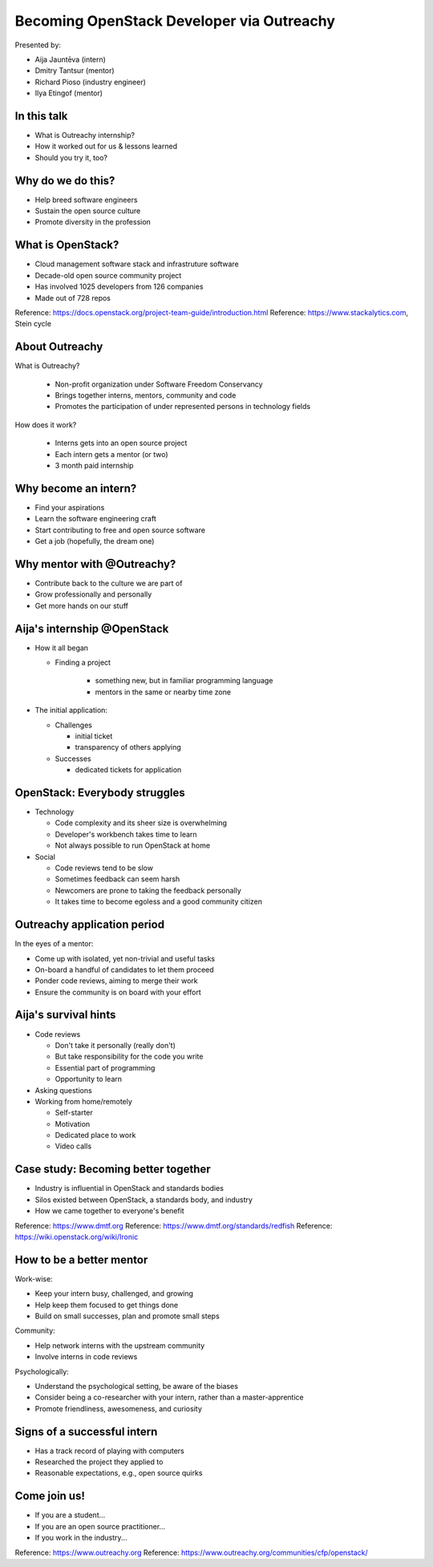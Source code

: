 
Becoming OpenStack Developer via Outreachy
==========================================

Presented by:

* Aija Jauntēva (intern)
* Dmitry Tantsur (mentor)
* Richard Pioso (industry engineer)
* Ilya Etingof (mentor)

In this talk
------------

* What is Outreachy internship?
* How it worked out for us & lessons learned
* Should you try it, too?

.. Things to talk about ^ (ietingof)

  In our talk, we will explain what the Outreachy program is all about,
  and why we decided to participate in it.

  We will share our experience and lessons learned.

  Finally, we will think aloud why this program may or may not be
  for you.

Why do we do this?
------------------

* Help breed software engineers
* Sustain the open source culture
* Promote diversity in the profession

.. Things to talk about ^ (ietingof)

  Much like in medieval European trade guilds (or even nowadays science),
  software engineering seems to require some kind of apprenticeship before
  one can attain professional proficiency.

  As creating and sustaining open source software is part of the Red Hat
  business strategy, attracting and growing open source engineers lines up
  well with the company's goals.
  
.. Things to talk about ^ (rpioso)

  Promoting diversity is a core part of OpenStack, Dell EMC, and Red Hats'
  cultures. Not only is that the right thing to do, diverse teams produce
  superior software and business results.

.. Things to talk about ^ (ietingof)

  Beyond that, we are open source engineers ourselves. It is in our direct
  interest to sustain and promote the culture we enjoy being a part of.

What is OpenStack?
------------------

* Cloud management software stack and infrastruture software
* Decade-old open source community project
* Has involved 1025 developers from 126 companies
* Made out of 728 repos

Reference: https://docs.openstack.org/project-team-guide/introduction.html
Reference: https://www.stackalytics.com, Stein cycle

.. Things to talk about ^ (rpioso)

  OpenStack is a large, well-established, and highly collaborative open source
  software engineering project. At OpenStack, we crave quality engineering
  practices, mutual respect, and continuous learning.

  The goal of the OpenStack project is to create and maintain free and open
  source cloud management and infrastructure software.
  
  The first reference offers a bit of OpenStack history and the second briefly
  defines "The OpenStack Way", which are its four opens -- Open Source, Open
  Design, Open Development, and Open Community.

  If we look at Stacklytics for the current release cycle (Stein), the basic
  stats can be seen on the slide.

About Outreachy
---------------

What is Outreachy?

  * Non-profit organization under Software Freedom Conservancy
  * Brings together interns, mentors, community and code
  * Promotes the participation of under represented persons in technology
    fields

How does it work?

  * Interns gets into an open source project
  * Each intern gets a mentor (or two)
  * 3 month paid internship

.. Things to talk about ^ (ietingof)

  Outreachy is a volunteer organization operating under the Software Freedom
  Conservancy umbrella.

  Outreachy helps bring together interns, mentors, and open source projects
  that seek contributors and mentors.
  
  Helps promote not only open source but also 4 open principles of OpenStack

  The main focus of Outreachy is to promote and ensure diversity, getting
  different people from all over the world to join the open source movement.

Why become an intern?
---------------------

* Find your aspirations
* Learn the software engineering craft
* Start contributing to free and open source software
* Get a job (hopefully, the dream one)

.. Things to talk about ^ (Aija)

  There are many reasons for young people to consider Outreachy internship.

  It can help people with some background in information technology fields,
  including programming, user experience, documentation, graphical design,
  marketing, etc., get started contributing to free and open source software, which
  they may not have previously tried for a variety of reasons.

  Taking part in large-scale software development could help a person to
  understand if a software engineering career would be a good fit for them.

  For greenhorn engineers, being on a team with masters of the craft works
  like a medieval apprenticeship and helps interns to grow.

  Finally, working on a highly visible open source project helps build a
  digital portfolio to demonstrate one's worthiness to prospective employers.

Why mentor with @Outreachy?
---------------------------

* Contribute back to the culture we are part of
* Grow professionally and personally
* Get more hands on our stuff

.. Things to talk about ^ (dtantsur)

  One reason for being a mentor is to contribute back to the community which shaped
  us - the grown up programmers.

  We are the products of this culture, and need to sustain it to stay happy.

  Meeting new and diverse people helps us to improve personally.

  Teaching can be quite rewarding - we learn new things when we explain them.
  
  Teaching open culture not just open code

  Finally, Outreachy brings motivated and productive contributors to our projects.

Aija's internship @OpenStack
----------------------------

* How it all began

  - Finding a project

     - something new, but in familiar programming language
     - mentors in the same or nearby time zone

* The initial application:

  - Challenges

    - initial ticket
    - transparency of others applying

  - Successes

    - dedicated tickets for application

.. Things to talk about ^ (Aija)

  My background: a full-stack web developer in enterprise information systems,
  using Java and C#. Used FOSS for personal needs.

  Criteria to filter initial list. Try something new that I hadn't done before.
  Best chances with projects in Python, which I had used in personal projects.

  Similar time zone to avoid waiting for hours if get stuck with something.
  If unable to find a project meeting all of the criteria, this would be dropped.

  OpenStack project matched all of my criteria.

  Choice of the ticket was not successful - in the end it did not result in any code,
  but only documentation updates.
  It seemed the best tickets were already taken.

  Visibility of other people applying and how they are doing. New applicant appeared
  after application deadline was extended.

  Despite the challenges of initial ticket, dedicated tickets are still a good
  starting point.

OpenStack: Everybody struggles
------------------------------

* Technology

  - Code complexity and its sheer size is overwhelming
  - Developer's workbench takes time to learn
  - Not always possible to run OpenStack at home

* Social

  - Code reviews tend to be slow
  - Sometimes feedback can seem harsh
  - Newcomers are prone to taking the feedback personally
  - It takes time to become egoless and a good community citizen

.. Things to talk about ^ (dtantsur)

Outreachy application period
----------------------------

In the eyes of a mentor:

* Come up with isolated, yet non-trivial and useful tasks
* On-board a handful of candidates to let them proceed
* Ponder code reviews, aiming to merge their work
* Ensure the community is on board with your effort

.. Things to talk about ^ (ietingof)

  According to the program policies, during the application period,
  prospective interns should prove their worthiness by doing some
  accountable work.

  Once the application period is over, the mentors are to rank
  all successful applicants and Outreachy organizers work on
  figuring out the budget.

  Seasonal coding is not easy with OpenStack because ... it's
  OpenStack (see previous slide).

  On top of that, we need to reach consensus with the upstream team
  on the proposed work.

  In the end, we managed to come up with a bunch of isolated coding
  tasks and let the candidates chose and assign them to themselves.

Aija's survival hints
---------------------

* Code reviews

  - Don't take it personally (really don't)
  - But take responsibility for the code you write
  - Essential part of programming
  - Opportunity to learn

* Asking questions

* Working from home/remotely

  - Self-starter
  - Motivation
  - Dedicated place to work
  - Video calls

.. Things to talk about ^ (Aija)

  Code reviews are very demanding and question every single bit.

  "You are not your code" - beware not to take it personally.

  Avoid the opposite extreme, not taking responsibility for the code.

  Important part of software development. Still productive time, even
  if not actively writing new code.

  Learned and researched new things, some of which did not make it
  into submitted contributions.

  Finding a balance when to ask for help -- Is it too soon? Should I
  try to figure it out myself?

  Working outside the regular office may be challenging. Need to have
  right motivation and environment. Separate work from leisure and
  leisure from work.
  Regular calls for synchronous/instant communication.

Case study: Becoming better together
------------------------------------

* Industry is influential in OpenStack and standards bodies
* Silos existed between OpenStack, a standards body, and industry
* How we came together to everyone's benefit

Reference: https://www.dmtf.org
Reference: https://www.dmtf.org/standards/redfish
Reference: https://wiki.openstack.org/wiki/Ironic

.. Things to talk about ^ (rpioso)

  Industry is heavily involved in OpenStack and highly influential in
  standardization efforts.

  The standards body in this story is the Distributed Management Task Force
  (DMTF), which creates open standards for managing IT infrastructure. One of
  its newer and evolving standards is Redfish, a RESTful API for simply and
  securely managing converged, hybrid IT and the software-defined data
  center. The DMTF Redfish Forum, which performs the standard's technical
  work, was interested in promoting its use in open source.
  
  Separately, OpenStack's Ironic project was implementing support for Redfish
  to provision and life-cycle manage bare metal servers. Its developers, including Aija, were
  facing challenges, and found the standard's specifications and related
  documentation not always ideal, e.g., confusing or lacking detail. Go
  figure!

  And the industry vendors, including Dell EMC, are contributing to both
  Redfish and Ironic. They introduced the DMTF Redfish Forum and Ironic
  leaders to one another and helped establish a collaboration among all three
  communities.
  
  In the trenches writing the code was Aija. Like many young engineers, she
  may have felt hesitant to reach out to the technical "officials". Now they
  were working alongside her on a shared goal.

  Aija's experience has been fed back to the Redfish Forum about what:

  * helped to clarify and improve the technicalities of the standard,
  * set up the ties between the computer manufacturer's engineers, OpenStack
    engineers, and standards organization, and
  * taught Aija to negotiate intricate and complicated technical matters with
    fellow engineers

  Through Aija's successful Outreachy internship, three communities --
  industry, a standards body, and an open source community -- tore down silos
  to come together and jointly further one another's goals.

How to be a better mentor
-------------------------

Work-wise:

* Keep your intern busy, challenged, and growing
* Help keep them focused to get things done
* Build on small successes, plan and promote small steps

Community:

* Help network interns with the upstream community
* Involve interns in code reviews

Psychologically:

* Understand the psychological setting, be aware of the biases
* Consider being a co-researcher with your intern, rather than a
  master-apprentice
* Promote friendliness, awesomeness, and curiosity

.. Things to talk about ^ (dtantsur)

  Mentorship can be difficult, but rewarding.

  You are likely to stay engaged with the intern on a daily basis,
  making sure they are not stuck and remain challenged. This requires
  time and dedication.

  Considering the many moving parts in OpenStack, it is easy to get
  distracted from one project to the other. This is also prompted
  by long running reviews. Keeping the intern focused on their goals
  is one of the things to focus on.

  Good mentors should help interns to network with the community
  through IRC chat and code reviews. Building community is the goal
  here.

  Being remote, it may be hard to read the intern's mind. We humans
  are good at using our biases to build a substitute for
  insufficient perception. That's a thing to stay away from.

  No matter how experienced one may be, there will always be areas
  in contemporary technology in which the mentors may not know much.
  Therefore, sometimes we think of the mentorship as a research
  collaboration, not so much as a benevolent master / dutiful
  apprentice kind of interaction.

  After all, the internship should be a positive and fun experience.

Signs of a successful intern
----------------------------

* Has a track record of playing with computers
* Researched the project they applied to
* Reasonable expectations, e.g., open source quirks

.. Things to talk about ^ (ietingof)

  It seems it's a promising sign when a person is genuinely interested in
  the technology, not only as a prospective profession, but just for the
  sake of it,

  When they come well prepared understanding what the project is all
  about and why it might be a good match for them, that's another good
  sign. At best, they hope to stay with the project after the internship
  is over.

  Finally, one can't be too sensitive when it comes to the way the open
  source community works. For instance, feedback can hurt and your work
  could be abandoned or reshaped in a way you do not like. So, it's best
  to see the applicant understanding the potential for such development.

Come join us!
-------------

* If you are a student...
* If you are an open source practitioner...
* If you work in the industry...

Reference: https://www.outreachy.org
Reference: https://www.outreachy.org/communities/cfp/openstack/

.. Things to talk about ^ (rpioso)

  We have been innvolved with Outreachy internships and believe they
  have been mutually beneficial and useful. Come join us..,

  If you are new to the field and intrigued by getting on board a
  respectful open source project...

  If you are part of the community and would like to expand it by
  attracting new people and helping hands to code...

  If you are coming from the industry and seeking a reality check for
  your products or specifications...

  Apply for the next Outreachy round as an intern or as a mentor!
